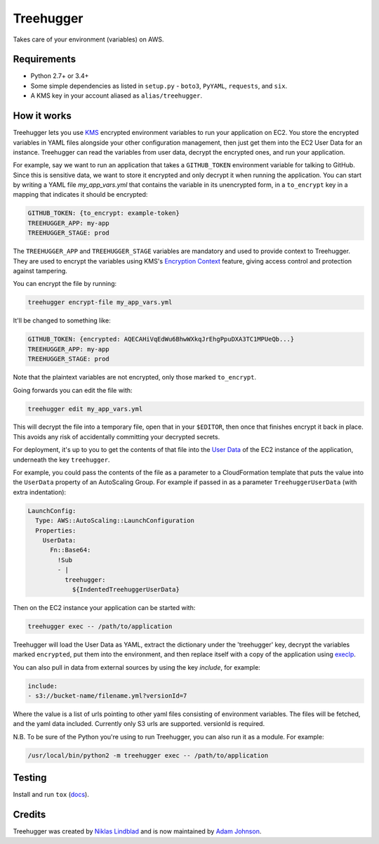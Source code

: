 Treehugger
==========

.. image:: https://travis-ci.org/timeoutdigital/treehugger.svg?branch=master
    :target: https://travis-ci.org/timeoutdigital/treehugger

Takes care of your environment (variables) on AWS.

Requirements
------------

* Python 2.7+ or 3.4+
* Some simple dependencies as listed in ``setup.py`` - ``boto3``, ``PyYAML``,
  ``requests``, and ``six``.
* A KMS key in your account aliased as ``alias/treehugger``.

How it works
------------

Treehugger lets you use `KMS <https://aws.amazon.com/kms/>`_ encrypted environment variables to run your application on
EC2. You store the encrypted variables in YAML files alongside your other configuration management, then just get them
into the EC2 User Data for an instance. Treehugger can read the variables from user data, decrypt the encrypted ones,
and run your application.

For example, say we want to run an application that takes a ``GITHUB_TOKEN`` environment variable for talking to
GitHub. Since this is sensitive data, we want to store it encrypted and only decrypt it when running the application.
You can start by writing a YAML file `my_app_vars.yml` that contains the variable in its unencrypted form, in a
``to_encrypt`` key in a mapping that indicates it should be encrypted:

.. code-block:: yaml

    GITHUB_TOKEN: {to_encrypt: example-token}
    TREEHUGGER_APP: my-app
    TREEHUGGER_STAGE: prod

The ``TREEHUGGER_APP`` and ``TREEHUGGER_STAGE`` variables are mandatory and used to provide context to Treehugger. They
are used to encrypt the variables using KMS's `Encryption Context
<https://docs.aws.amazon.com/kms/latest/developerguide/encryption-context.html>`_ feature, giving access control and
protection against tampering.

You can encrypt the file by running:

.. code-block:: sh

    treehugger encrypt-file my_app_vars.yml

It'll be changed to something like:

.. code-block:: yaml

    GITHUB_TOKEN: {encrypted: AQECAHiVqEdWu6BhwWXkqJrEhgPpuDXA3TC1MPUeQb...}
    TREEHUGGER_APP: my-app
    TREEHUGGER_STAGE: prod

Note that the plaintext variables are not encrypted, only those marked ``to_encrypt``.

Going forwards you can edit the file with:

.. code-block:: sh

    treehugger edit my_app_vars.yml

This will decrypt the file into a temporary file, open that in your ``$EDITOR``, then once that finishes encrypt it
back in place. This avoids any risk of accidentally committing your decrypted secrets.

For deployment, it's up to you to get the contents of that file into the `User Data
<https://docs.aws.amazon.com/AWSEC2/latest/UserGuide/ec2-instance-metadata.html>`_ of the EC2 instance of the
application, underneath the key ``treehugger``.

For example, you could pass the contents of the file as a parameter to a CloudFormation template that puts the value
into the ``UserData`` property of an AutoScaling Group. For example if passed in as a parameter ``TreehuggerUserData``
(with extra indentation):

.. code-block:: yaml

    LaunchConfig:
      Type: AWS::AutoScaling::LaunchConfiguration
      Properties:
        UserData:
          Fn::Base64:
            !Sub
            - |
              treehugger:
                ${IndentedTreehuggerUserData}

Then on the EC2 instance your application can be started with:

.. code-block:: sh

    treehugger exec -- /path/to/application

Treehugger will load the User Data as YAML, extract the dictionary under the 'treehugger' key, decrypt the variables
marked ``encrypted``, put them into the environment, and then replace itself with a copy of the application using
`execlp <https://linux.die.net/man/3/execlp>`_.

You can also pull in data from external sources by using the key `include`, for example:

.. code-block:: yaml

    include: 
    - s3://bucket-name/filename.yml?versionId=7

Where the value is a list of urls pointing to other yaml files consisting of environment variables. The files will be fetched, and the yaml data included. Currently only S3 urls are supported. versionId is required.

N.B. To be sure of the Python you're using to run Treehugger, you can also run it as a module. For example:

.. code-block:: sh

    /usr/local/bin/python2 -m treehugger exec -- /path/to/application

Testing
-------

Install and run ``tox`` (`docs <https://tox.readthedocs.io/en/latest/>`_).

Credits
-------

Treehugger was created by `Niklas Lindblad <https://github.com/nlindblad>`_ and is now maintained by `Adam Johnson
<https://github.com/adamchainz>`_.
